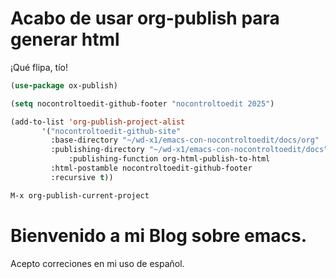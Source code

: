 * Acabo de usar org-publish para generar html

¡Qué flipa, tío!

#+begin_src emacs-lisp
  (use-package ox-publish)

  (setq nocontroltoedit-github-footer "nocontroltoedit 2025")

  (add-to-list 'org-publish-project-alist
  	     '("nocontroltoedit-github-site"
  	       :base-directory "~/wd-x1/emacs-con-nocontroltoedit/docs/org"
  	       :publishing-directory "~/wd-x1/emacs-con-nocontroltoedit/docs"
      	       :publishing-function org-html-publish-to-html
  	       :html-postamble nocontroltoedit-github-footer
  	       :recursive t))
#+end_src

#+begin_src emacs-lisp 
  M-x org-publish-current-project
#+end_src
   
* Bienvenido a mi Blog sobre emacs.

Acepto correciones en mi uso de español.
